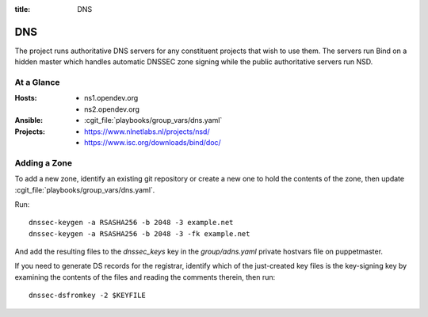 :title: DNS

.. _dns:

DNS
###

The project runs authoritative DNS servers for any constituent
projects that wish to use them.  The servers run Bind on a hidden
master which handles automatic DNSSEC zone signing while the public
authoritative servers run NSD.

At a Glance
===========

:Hosts:
  * ns1.opendev.org
  * ns2.opendev.org
:Ansible:
  * :cgit_file:`playbooks/group_vars/dns.yaml`
:Projects:
  * https://www.nlnetlabs.nl/projects/nsd/
  * https://www.isc.org/downloads/bind/doc/

Adding a Zone
=============

To add a new zone, identify an existing git repository or create a new
one to hold the contents of the zone, then update
:cgit_file:`playbooks/group_vars/dns.yaml`.

Run::

  dnssec-keygen -a RSASHA256 -b 2048 -3 example.net
  dnssec-keygen -a RSASHA256 -b 2048 -3 -fk example.net

And add the resulting files to the `dnssec_keys` key in the
`group/adns.yaml` private hostvars file on puppetmaster.

If you need to generate DS records for the registrar, identify which
of the just-created key files is the key-signing key by examining the
contents of the files and reading the comments therein, then run::

  dnssec-dsfromkey -2 $KEYFILE
